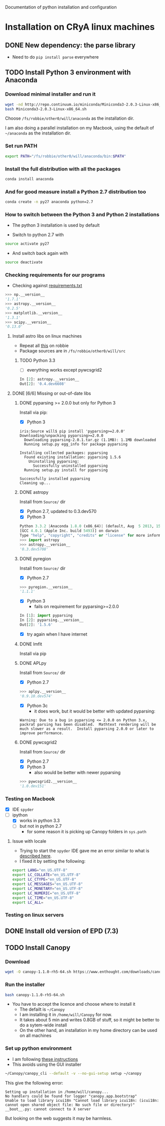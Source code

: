 Documentation of python installation and configuration

* Installation on CRyA linux machines

** DONE New dependency: the parse library
CLOSED: [2013-11-22 Fri 13:29]
+ Need to do =pip install parse= everywhere

** TODO Install Python 3 environment with Anaconda
:LOGBOOK:
CLOCK: [2013-11-21 Thu 10:33]--[2013-11-21 Thu 11:15] =>  0:42
:END:

*** Download minimal installer and run it
#+BEGIN_SRC bash
wget -nd http://repo.continuum.io/miniconda/Miniconda3-2.0.3-Linux-x86_64.sh
bash Miniconda3-2.0.3-Linux-x86_64.sh
#+END_SRC
Choose =/fs/robbie/other0/will/anaconda= as the installation dir. 

I am also doing a parallel installation on my Macbook, using the default of =~/anaconda= as the installation dir. 

*** Set run PATH
#+BEGIN_SRC bash
export PATH="/fs/robbie/other0/will/anaconda/bin:$PATH"
#+END_SRC

*** Install the full distribution with all the packages
#+BEGIN_SRC bash
conda install anaconda
#+END_SRC

*** And for good measure install a Python 2.7 distribution too
#+BEGIN_SRC bash
conda create -n py27 anaconda python=2.7
#+END_SRC

*** How to switch between the Python 3 and Python 2 installations
+ The python 3 installation is used by default

+ Switch to python 2.7 with 
#+BEGIN_SRC bash
source activate py27
#+END_SRC
+ And switch back again with
#+BEGIN_SRC bash
source deactivate
#+END_SRC

*** Checking requirements for our programs
+ Checking against [[file:~/Work/Bowshocks/Jorge/bowshock-shape/read-shapes-LL/requirements.txt][requirements.txt]]
#+BEGIN_SRC python 
>>> np.__version__
'1.7.1'
>>> astropy.__version__
'0.2.5'
>>> matplotlib.__version__
'1.3.1'
>>> scipy.__version__
'0.13.0'
#+END_SRC

**** Install astro libs on linux machines
+ Repeat all [[id:B288C8B5-35D3-4B8D-BBB7-22694630EBE7][this]] on robbie
+ Package sources are in =/fs/robbie/other0/will/src=

***** TODO Python 3.3
:LOGBOOK:
CLOCK: [2013-11-22 Fri 09:19]--[2013-11-22 Fri 13:26] =>  4:07
:END:
+ [ ] everything works except pywcsgrid2
#+BEGIN_SRC python
In [2]: astropy.__version__
Out[2]: '0.4.dev6608'
#+END_SRC
**** DONE [6/6] Missing or out-of-date libs
CLOSED: [2013-11-21 Thu 19:38]
:LOGBOOK:
CLOCK: [2013-11-21 Thu 16:36]--[2013-11-21 Thu 19:38] =>  3:02
:END:
:PROPERTIES:
:ID:       B288C8B5-35D3-4B8D-BBB7-22694630EBE7
:END:
***** DONE pyparsing >= 2.0.0 but only for Python 3
CLOSED: [2013-11-21 Thu 19:37]
Install via pip:
+ [X] Python 3
#+BEGIN_EXAMPLE
iris:Source will$ pip install 'pyparsing>=2.0.0'
Downloading/unpacking pyparsing>=2.0.0
  Downloading pyparsing-2.0.1.tar.gz (1.1MB): 1.1MB downloaded
  Running setup.py egg_info for package pyparsing
    
Installing collected packages: pyparsing
  Found existing installation: pyparsing 1.5.6
    Uninstalling pyparsing:
      Successfully uninstalled pyparsing
  Running setup.py install for pyparsing
    
Successfully installed pyparsing
Cleaning up...
#+END_EXAMPLE
***** DONE astropy
CLOSED: [2013-11-21 Thu 16:52]
Install from =Source/= dir
+ [X] Python 2.7, updated to 0.3.dev570
+ [X] Python 3
#+BEGIN_SRC python
Python 3.3.2 |Anaconda 1.8.0 (x86_64)| (default, Aug  5 2013, 15:07:24) 
[GCC 4.0.1 (Apple Inc. build 5493)] on darwin
Type "help", "copyright", "credits" or "license" for more information.
>>> import astropy
>>> astropy.__version__
'0.3.dev5708'
#+END_SRC
***** DONE pyregion
CLOSED: [2013-11-21 Thu 19:36]
Install from =Source/= dir
+ [X] Python 2.7
#+BEGIN_SRC python
>>> pyregion.__version__
'1.1.1'
#+END_SRC
+ [X] Python 3
  + fails on requirement for pyparsing>=2.0.0
#+BEGIN_SRC python
In [1]: import pyparsing
In [2]: pyparsing.__version__
Out[2]: '1.5.6'
#+END_SRC
  + [X] try again when I have internet

***** DONE lmfit
CLOSED: [2013-11-21 Thu 19:38]
Install via pip
***** DONE APLpy
CLOSED: [2013-11-21 Thu 17:08]
Install from =Source/= dir
+  [X] Python 2.7
#+BEGIN_SRC python
>>> aplpy.__version__
'0.9.10.dev574'
#+END_SRC
+ [X] Python 3c
  + it does work, but it would be better with updated pyparsing:
#+BEGIN_EXAMPLE
Warning: Due to a bug in pyparsing <= 2.0.0 on Python 3.x, packrat parsing has been disabled.  Mathtext rendering will be much slower as a result.  Install pyparsing 2.0.0 or later to improve performance.
#+END_EXAMPLE
***** DONE pywcsgrid2
CLOSED: [2013-11-21 Thu 17:08]
Install from =Source/= dir
+ [X] Python 2.7
+ [X] Python 3
  + also would be better with newer pyparsing
#+BEGIN_SRC python
>>> pywcsgrid2.__version__
'1.0.dev151'
#+END_SRC
*** Testing on Macbook
+ [X] IDE =spyder=
+ [-] ipython
  + [X] works in python 3.3
  + [-] but not in python 2.7
    + for some reason it is picking up Canopy folders in =sys.path=

**** Issue with locale
+ Trying to start the =spyder= IDE gave me an error similar to what is [[http://patrick.arminio.info/blog/2012/02/fix-valueerror-unknown-locale-utf8/][described here]].
+ I fixed it by setting the following:
#+BEGIN_SRC bash
export LANG="en_US.UTF-8"
export LC_COLLATE="en_US.UTF-8"
export LC_CTYPE="en_US.UTF-8"
export LC_MESSAGES="en_US.UTF-8"
export LC_MONETARY="en_US.UTF-8"
export LC_NUMERIC="en_US.UTF-8"
export LC_TIME="en_US.UTF-8"
export LC_ALL=
#+END_SRC
*** Testing on linux servers

** DONE Install old version of EPD (7.3)
CLOSED: [2013-10-23 Wed 12:12]
** TODO Install Canopy
:LOGBOOK:
- Note taken on [2013-10-23 Wed 12:12] \\
  Currently does not work
:END:

*** Download 
#+BEGIN_SRC sh
wget -O canopy-1.1.0-rh5-64.sh https://www.enthought.com/downloads/canopy/rh5-64/free/
#+END_SRC

*** Run the installer
#+BEGIN_SRC sh
bash canopy-1.1.0-rh5-64.sh 
#+END_SRC
+ You have to accept the licence and choose where to install it
  + The defailt is =~/Canopy=
  + I am installing it in =/home/will/Canopy= for now.
  + It takes about 5 min and writes 0.8GB of stuff, so it might be better to do a sytem-wide install
  + On the other hand, an installation in my home directory can be used on all machines
*** Set up python environment
+ I am following [[http://docs.enthought.com/canopy/configure/canopy-cli.html#create-epd-dist][these instructions]]
+ This avoids using the GUI installer
#+BEGIN_SRC sh
~/Canopy/canopy_cli --default -v --no-gui-setup setup ~/canopy 
#+END_SRC
This give the following error: 
#+BEGIN_EXAMPLE
Setting up installation in /home/will/canopy...
No handlers could be found for logger "canopy.app.bootstrap"
Unable to load library icui18n "Cannot load library icui18n: (icui18n: cannot open shared object file: No such file or directory)" 
__boot__.py: cannot connect to X server 
#+END_EXAMPLE
But looking on the web suggests it may be harmless. 
